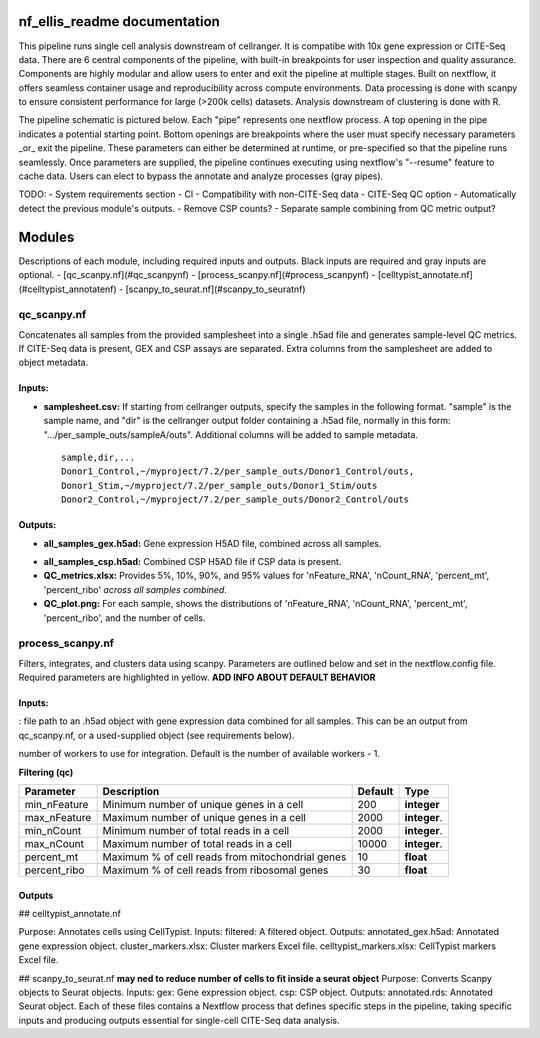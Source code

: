 nf_ellis_readme documentation
=============================

This pipeline runs single cell analysis downstream of cellranger. It is compatibe with 10x gene expression or CITE-Seq data. There are 6 central components of the pipeline, with built-in breakpoints for user inspection and quality assurance. Components are highly modular and allow users to enter and exit the pipeline at multiple stages. Built on nextflow, it offers seamless container usage and reproducibility across compute environments. Data processing is done with scanpy to ensure consistent performance for large (>200k cells) datasets. Analysis downstream of clustering is done with R. 

The pipeline schematic is pictured below. Each "pipe" represents one nextflow process. A top opening in the pipe indicates a potential starting point. Bottom openings are breakpoints where the user must specify necessary parameters _or_ exit the pipeline. These parameters can either be determined at runtime, or pre-specified so that the pipeline runs seamlessly. Once parameters are supplied, the pipeline continues executing using nextflow's "--resume" feature to cache data. Users can elect to bypass the annotate and analyze processes (gray pipes).




TODO: 
- System requirements section
- CI
- Compatibility with non-CITE-Seq data
- CITE-Seq QC option
- Automatically detect the previous module's outputs.
- Remove CSP counts?
- Separate sample combining from QC metric output?


Modules
===========

Descriptions of each module, including required inputs and outputs. Black inputs are required and gray inputs are optional.
- [qc_scanpy.nf](#qc_scanpynf)
- [process_scanpy.nf](#process_scanpynf)
- [celltypist_annotate.nf](#celltypist_annotatenf)
- [scanpy_to_seurat.nf](#scanpy_to_seuratnf)

qc_scanpy.nf
--------------

Concatenates all samples from the provided samplesheet into a single .h5ad file and generates sample-level QC metrics. If CITE-Seq data is present, GEX and CSP assays are separated. Extra columns from the samplesheet are added to object metadata.

Inputs:
^^^^^^^^^^^

- **samplesheet.csv:** If starting from cellranger outputs, specify the samples in the following format. "sample" is the sample name, and "dir" is the cellranger output folder containing a .h5ad file, normally in this form: ".../per_sample_outs/sampleA/outs". Additional columns will be added to sample metadata. ::

   sample,dir,...
   Donor1_Control,~/myproject/7.2/per_sample_outs/Donor1_Control/outs,
   Donor1_Stim,~/myproject/7.2/per_sample_outs/Donor1_Stim/outs
   Donor2_Control,~/myproject/7.2/per_sample_outs/Donor2_Control/outs


Outputs:
^^^^^^^^^^^^

- **all_samples_gex.h5ad:** Gene expression H5AD file, combined across all samples.
.. raw:: html

      <details>
      <summary>Object metadata</summary>
       all_samples_gex.h5ad contains metadata for QC metrics, including:
         'nFeature_RNA', 'nCount_RNA', 'percent_mt', 'percent_ribo', 'percent_rbc', 'log1p_n_genes_by_counts', 'log1p_total_counts', 'pct_counts_in_top_50_genes', 'pct_counts_in_top_100_genes', 'pct_counts_in_top_200_genes', 'pct_counts_in_top_500_genes', 'total_counts_mt', 'log1p_total_counts_mt',  'total_counts_ribo', 'log1p_total_counts_ribo',  'total_counts_hb', 'log1p_total_counts_hb'
      </details>
- **all_samples_csp.h5ad:** Combined CSP H5AD file if CSP data is present.
- **QC_metrics.xlsx:** Provides 5%, 10%, 90%, and 95% values for 'nFeature_RNA', 'nCount_RNA', 'percent_mt', 'percent_ribo' *across all samples combined*.
- **QC_plot.png:** For each sample, shows the distributions of 'nFeature_RNA', 'nCount_RNA', 'percent_mt', 'percent_ribo', and the number of cells.


process_scanpy.nf
------------------

Filters, integrates, and clusters data using scanpy. Parameters are outlined below and set in the nextflow.config file. Required parameters are highlighted in yellow. **ADD INFO ABOUT DEFAULT BEHAVIOR**

Inputs:
^^^^^^^

.. raw:: html

   <span style="background-color:##E6A600; border-radius:8px; padding:4px 8px; font-weight:bold;">all_samples</span>
   
: file path to an .h5ad object with gene expression data combined for all samples. This can be an output from qc_scanpy.nf, or a used-supplied object (see requirements below).

.. raw:: html

   <details>
   <summary>Click to expand</summary>
   Object must contain the following metadata columns: 'sample_id', 'nFeature_RNA', 'nCount_RNA', 'percent_mt', 'percent_ribo'.
   </details>


.. raw:: html

   <span style="color:gray;"><strong>workers</strong></span>: 

number of workers to use for integration. Default is the number of available workers - 1.

**Filtering (qc)**

+-------------------+--------------------------------------------------+----------+--------------+
| Parameter         | Description                                      | Default  | Type         |
+===================+==================================================+==========+==============+
| min_nFeature      | Minimum number of unique genes in a cell         | 200      | **integer**  |
+-------------------+--------------------------------------------------+----------+--------------+
| max_nFeature      | Maximum number of unique genes in a cell         | 2000     | **integer**. |
+-------------------+--------------------------------------------------+----------+--------------+
| min_nCount        | Minimum number of total reads in a cell          | 2000     | **integer**. |
+-------------------+--------------------------------------------------+----------+--------------+
| max_nCount        | Maximum number of total reads in a cell          | 10000    | **integer**. |
+-------------------+--------------------------------------------------+----------+--------------+
| percent_mt        | Maximum % of cell reads from mitochondrial genes | 10       | **float**    |
+-------------------+--------------------------------------------------+----------+--------------+
| percent_ribo      | Maximum % of cell reads from ribosomal genes     | 30       | **float**    |
+-------------------+--------------------------------------------------+----------+--------------+

Outputs
^^^^^^^


## celltypist_annotate.nf

Purpose: Annotates cells using CellTypist.
Inputs:
filtered: A filtered object.
Outputs:
annotated_gex.h5ad: Annotated gene expression object.
cluster_markers.xlsx: Cluster markers Excel file.
celltypist_markers.xlsx: CellTypist markers Excel file.

## scanpy_to_seurat.nf
**may ned to reduce number of cells to fit inside a seurat object**
Purpose: Converts Scanpy objects to Seurat objects.
Inputs:
gex: Gene expression object.
csp: CSP object.
Outputs:
annotated.rds: Annotated Seurat object.
Each of these files contains a Nextflow process that defines specific steps in the pipeline, taking specific inputs and producing outputs essential for single-cell CITE-Seq data analysis.
